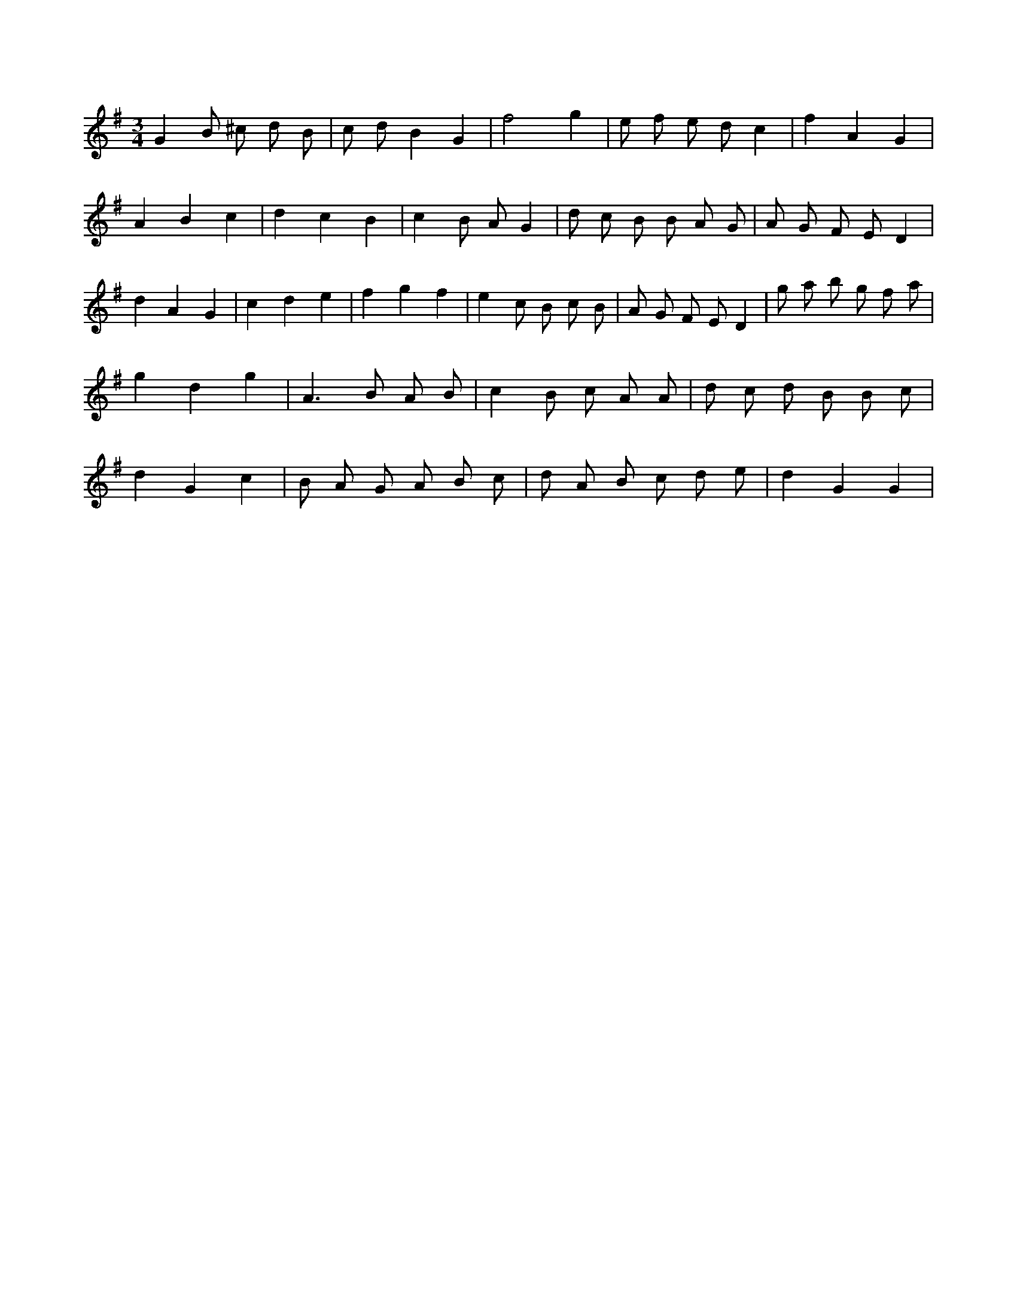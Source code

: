 X:827
L:1/8
M:3/4
K:Gclef
G2 B ^c d B | c d B2 G2 | f4 g2 | e f e d c2 | f2 A2 G2 | A2 B2 c2 | d2 c2 B2 | c2 B A G2 | d c B B A G | A G F E D2 | d2 A2 G2 | c2 d2 e2 | f2 g2 f2 | e2 c B c B | A G F E D2 | g a b g f a | g2 d2 g2 | A2 > B2 A B | c2 B c A A | d c d B B c | d2 G2 c2 | B A G A B c | d A B c d e | d2 G2 G2 |
